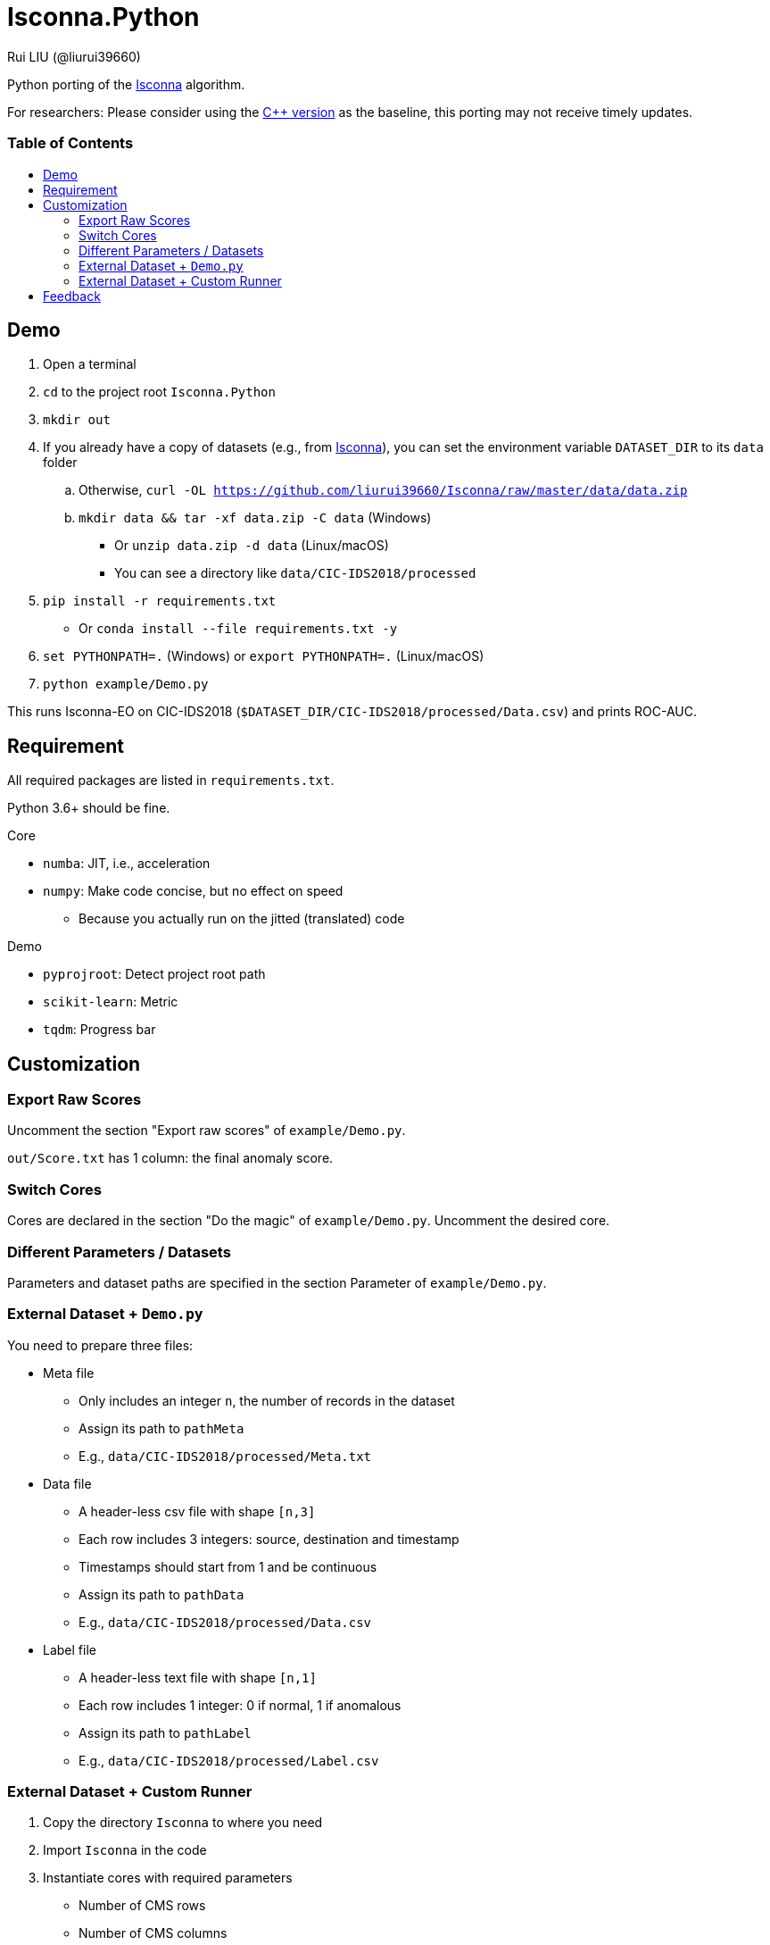 = Isconna.Python
Rui LIU (@liurui39660)
:toc: macro
:toc-title:

Python porting of the https://github.com/liurui39660/Isconna[Isconna] algorithm.

For researchers: Please consider using the https://github.com/liurui39660/Isconna[C++ version] as the baseline, this porting may not receive timely updates.

[discrete]
=== Table of Contents

toc::[]

== Demo

. Open a terminal
. `cd` to the project root `Isconna.Python`
. `mkdir out`
. If you already have a copy of datasets (e.g., from https://github.com/liurui39660/Isconna[Isconna]), you can set the environment variable `DATASET_DIR` to its `data` folder
.. Otherwise, `curl -OL https://github.com/liurui39660/Isconna/raw/master/data/data.zip`
.. `mkdir data && tar -xf data.zip -C data` (Windows)
*** Or `unzip data.zip -d data` (Linux/macOS)
*** You can see a directory like `data/CIC-IDS2018/processed`
. `pip install -r requirements.txt`
** Or `conda install --file requirements.txt -y`
. `set PYTHONPATH=.` (Windows) or `export PYTHONPATH=.` (Linux/macOS)
. `python example/Demo.py`

This runs Isconna-EO on CIC-IDS2018 (`$DATASET_DIR/CIC-IDS2018/processed/Data.csv`) and prints ROC-AUC.

== Requirement

All required packages are listed in `requirements.txt`.

Python 3.6+ should be fine.

.Core
* `numba`: JIT, i.e., acceleration
* `numpy`: Make code concise, but no effect on speed
** Because you actually run on the jitted (translated) code

.Demo
* `pyprojroot`: Detect project root path
* `scikit-learn`: Metric
* `tqdm`: Progress bar

== Customization

=== Export Raw Scores

Uncomment the section "Export raw scores" of `example/Demo.py`.

`out/Score.txt` has 1 column: the final anomaly score.

=== Switch Cores

Cores are declared in the section "Do the magic" of `example/Demo.py`. Uncomment the desired core.

=== Different Parameters / Datasets

Parameters and dataset paths are specified in the section Parameter of `example/Demo.py`.

=== External Dataset + `Demo.py`

You need to prepare three files:

* Meta file
** Only includes an integer `n`, the number of records in the dataset
** Assign its path to `pathMeta`
** E.g., `data/CIC-IDS2018/processed/Meta.txt`
* Data file
** A header-less csv file with shape `[n,3]`
** Each row includes 3 integers: source, destination and timestamp
** Timestamps should start from 1 and be continuous
** Assign its path to `pathData`
** E.g., `data/CIC-IDS2018/processed/Data.csv`
* Label file
** A header-less text file with shape `[n,1]`
** Each row includes 1 integer: 0 if normal, 1 if anomalous
** Assign its path to `pathLabel`
** E.g., `data/CIC-IDS2018/processed/Label.csv`

=== External Dataset + Custom Runner

. Copy the directory `Isconna` to where you need
. Import `Isconna` in the code
. Instantiate cores with required parameters
** Number of CMS rows
** Number of CMS columns
** Decay factor (default is 0, i.e., keep nothing)
. Call `FitPredict()` on individual records, the signature includes
.. Source (categorical)
.. Destination (categorical)
.. Timestamp
.. Weight for the frequency score
.. Weight for the width score
.. Weight for the gap score
.. Return value is the anomaly score

== Feedback

If you have any suggestion, can't understand the algorithm, don't know how to use the experiment code, etc., please feel free to open an issue.
